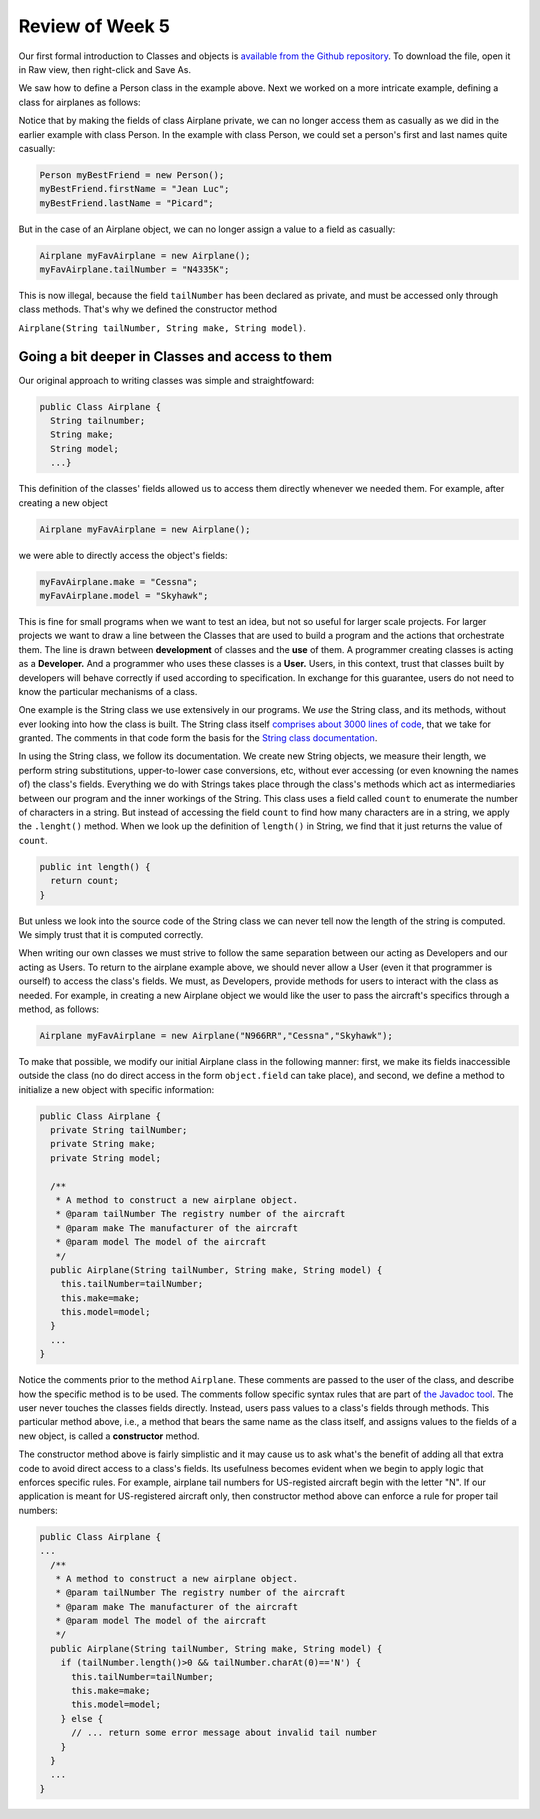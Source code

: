 
Review of Week 5
=================

Our first formal introduction to Classes and objects is `available from the Github repository <https://github.com/lgreco/cdp/blob/master/source/COMP170/codeExamples/Person.java>`_. To download the file, open it in Raw view, then right-click and Save As.

We saw how to define a Person class in the example above. Next we worked on a more intricate example, defining a class for airplanes as follows:

.. code-block:: java
   :linenos:
   
   public class Airplane {

    private String tailNumber;
    private String make;
    private String model;
    private int altitude, airspeed;

    public Airplane() {
        airspeed = 0;
        altitude=0;
    } // default constructor

    public Airplane(String tailNumber, String make, String model) {
        this.tailNumber = tailNumber;
        this.make = make;
        this.model = model;
        airspeed = 0;
        altitude = 0;
    } // standard constructor

    public void takeOff(String tailNumber) {
        airspeed = 100;
        altitude = 100;
    } // method takeOff

    public int sayAltitude() {
        return altitude;
    } // method sayAltitude (an accessor method)

    public int sayAirspeed() {
        return airspeed;
    } // method sayAirspeed (an accessor method)

    public static void main(String[] args) {
        Airplane myFavAirplane = new Airplane("N4335K", "Piper", "Archer");
        Airplane myOtherFavAirplane = new Airplane("N866US", "Diamond", "Star");

        System.out.println(myFavAirplane.sayAltitude());
    }
   }

Notice that by making the fields of class Airplane private, we can no longer access them as casually as we did in the earlier example with class Person. In the example with class Person, we could set a person's first and last names quite casually:

.. code-block:: java 

   Person myBestFriend = new Person();
   myBestFriend.firstName = "Jean Luc";
   myBestFriend.lastName = "Picard";


But in the case of an Airplane object, we can no longer assign a value to a field as casually:
 
.. code-block:: java
 
    Airplane myFavAirplane = new Airplane();
    myFavAirplane.tailNumber = "N4335K";

This is now illegal, because the field ``tailNumber`` has been declared as private, and must be accessed only through class methods. That's why we defined the constructor method 

``Airplane(String tailNumber, String make, String model)``.

Going a bit deeper in Classes and access to them
++++++++++++++++++++++++++++++++++++++++++++++++

Our original approach to writing classes was simple and straightfoward:

.. code-block:: java

   public Class Airplane {
     String tailnumber;
     String make;
     String model;
     ...}
  
This definition of the classes' fields allowed us to access them directly whenever we needed them. For example, after creating a new object

.. code-block:: java 

   Airplane myFavAirplane = new Airplane();

we were able to directly access the object's fields:

.. code-block:: java

   myFavAirplane.make = "Cessna";
   myFavAirplane.model = "Skyhawk";

This is fine for small programs when we want to test an idea, but not so useful for larger scale projects. For larger projects we want to draw a line between the Classes that are used to build a program and the actions that orchestrate them. The line is drawn between **development** of classes and the **use** of them. A programmer creating classes is acting as a **Developer.** And a programmer who uses these classes is a **User.** Users, in this context, trust that classes built by developers will behave correctly if used according to specification. In exchange for this guarantee, users do not need to know the particular mechanisms of a class. 

One example is the String class we use extensively in our programs. We *use* the String class, and its methods, without ever looking into how the class is built. The String class itself `comprises about 3000 lines of code <http://www.docjar.com/html/api/java/lang/String.java.html>`_, that we take for granted. The comments in that code form the basis for the `String class documentation <https://docs.oracle.com/javase/7/docs/api/java/lang/String.html>`_. 

In using the String class, we follow its documentation. We create new String objects, we measure their length, we perform string substitutions, upper-to-lower case conversions, etc, without ever accessing (or even knowning the names of) the class's fields. Everything we do with Strings takes place through the class's methods which act as intermediaries between our program and the inner workings of the String. This class uses a field called ``count`` to enumerate the number of characters in a string. But instead of 
accessing the field ``count`` to find how many characters are in a string, 
we apply the ``.lenght()`` method. When we look up the definition of ``length()`` in String, we find that it just returns the value of ``count``.

.. code-block:: java

   public int length() {
     return count;
   }

But unless we look into the source code of the String class we can never tell now the length of the string is computed. We simply trust that it is computed correctly.

When writing our own classes we must strive to follow the same separation between our acting as Developers and our acting as Users. To return to the airplane example above, we should never allow a User (even it that programmer is ourself) to access the class's fields. We must, as Developers, provide methods for users to interact with the class as needed. For example, in creating a new Airplane object we would like the user to pass the aircraft's specifics through a method, as follows:

.. code-block:: java
   
   Airplane myFavAirplane = new Airplane("N966RR","Cessna","Skyhawk");

To make that possible, we modify our initial Airplane class in the following manner: first, we make its fields inaccessible outside the class (no do direct access in the form ``object.field`` can take place), and second, we define a method to initialize a new object with specific information:

.. code-block:: java

   public Class Airplane {
     private String tailNumber;
     private String make;
     private String model;
	 
     /**
      * A method to construct a new airplane object.
      * @param tailNumber The registry number of the aircraft
      * @param make The manufacturer of the aircraft
      * @param model The model of the aircraft
      */
     public Airplane(String tailNumber, String make, String model) {
       this.tailNumber=tailNumber;
       this.make=make;
       this.model=model;
     }
     ...
   }

Notice the comments prior to the method ``Airplane``. These comments are passed to the user of the class, and describe how the specific method is to be used. The comments follow specific syntax rules that are part of `the Javadoc tool <https://www.oracle.com/technetwork/java/javase/documentation/index-jsp-135444.html>`_. The user never touches the classes fields directly. Instead, users pass values to a class's fields through methods. This particular method above, i.e., a method that bears the same name as the class itself, and assigns values to the fields of a new object, is called a **constructor** method.

The constructor method above is fairly simplistic and it may cause us to ask what's the benefit of adding all that extra code to avoid direct access to a class's fields. Its usefulness becomes evident when we begin to apply logic that enforces specific rules. For example, airplane tail numbers for US-registed aircraft begin with the letter "N". If our application is meant for US-registered aircraft only, then constructor method above can enforce a rule for proper tail numbers:



.. code-block:: java

   public Class Airplane {
   ...
     /**
      * A method to construct a new airplane object.
      * @param tailNumber The registry number of the aircraft
      * @param make The manufacturer of the aircraft
      * @param model The model of the aircraft
      */
     public Airplane(String tailNumber, String make, String model) {
       if (tailNumber.length()>0 && tailNumber.charAt(0)=='N') {
         this.tailNumber=tailNumber;
         this.make=make;
         this.model=model;
       } else {
         // ... return some error message about invalid tail number
       }
     }
     ...
   }

